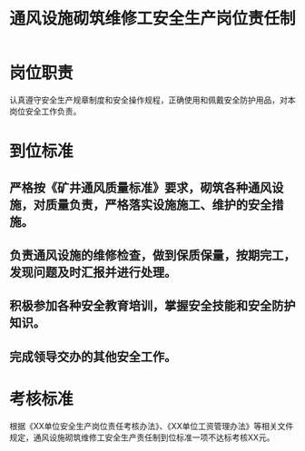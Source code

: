 :PROPERTIES:
:ID:       b2eb5eb7-b569-427d-9481-c85507fd7192
:END:
#+title: 通风设施砌筑维修工安全生产岗位责任制
* 岗位职责
认真遵守安全生产规章制度和安全操作规程，正确使用和佩戴安全防护用品，对本岗位安全工作负责。
* 到位标准
** 严格按《矿井通风质量标准》要求，砌筑各种通风设施，对质量负责，严格落实设施施工、维护的安全措施。
** 负责通风设施的维修检查，做到保质保量，按期完工，发现问题及时汇报并进行处理。
** 积极参加各种安全教育培训，掌握安全技能和安全防护知识。
** 完成领导交办的其他安全工作。
* 考核标准
根据《XX单位安全生产岗位责任考核办法》、《XX单位工资管理办法》等相关文件规定，通风设施砌筑维修工安全生产责任制到位标准一项不达标考核XX元。
